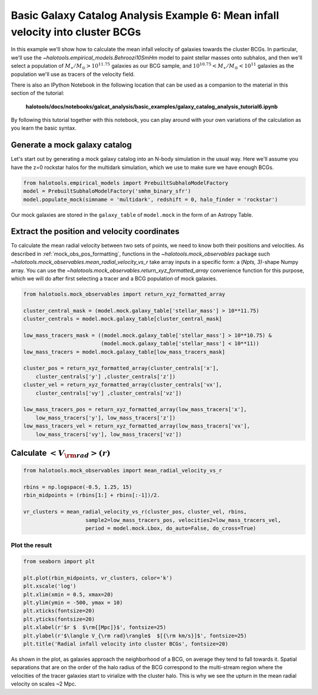 .. _galaxy_catalog_analysis_tutorial6:

Basic Galaxy Catalog Analysis Example 6: Mean infall velocity into cluster BCGs
==================================================================================================

In this example we'll show how to calculate the mean infall velocity of
galaxies towards the cluster BCGs. 
In particular, we'll use the `~halotools.empirical_models.Behroozi10SmHm` model 
to paint stellar masses onto subhalos, and then we'll select a 
population of :math:`M_{\ast}/M_{\odot}>10^{11.75}` galaxies as our BCG sample, 
and :math:`10^{10.75}<M_{\ast}/M_{\odot}<10^{11}` galaxies as the 
population we'll use as tracers of the velocity field. 

There is also an IPython Notebook in the following location that can be 
used as a companion to the material in this section of the tutorial:


    **halotools/docs/notebooks/galcat_analysis/basic_examples/galaxy_catalog_analysis_tutorial6.ipynb**

By following this tutorial together with this notebook, 
you can play around with your own variations of the calculation 
as you learn the basic syntax. 

Generate a mock galaxy catalog
------------------------------

Let's start out by generating a mock galaxy catalog into an N-body
simulation in the usual way. Here we'll assume you have the z=0 rockstar
halos for the multidark simulation, which we use to make sure we have enough BCGs.

.. code:: python

    from halotools.empirical_models import PrebuiltSubhaloModelFactory
    model = PrebuiltSubhaloModelFactory('smhm_binary_sfr')
    model.populate_mock(simname = 'multidark', redshift = 0, halo_finder = 'rockstar')

Our mock galaxies are stored in the ``galaxy_table`` of ``model.mock``
in the form of an Astropy Table.

Extract the position and velocity coordinates
---------------------------------------------
To calculate the mean radial velocity between two sets of points, 
we need to know both their positions and velocities. 
As described in :ref:`mock_obs_pos_formatting`, 
functions in the `~halotools.mock_observables` package 
such `~halotools.mock_observables.mean_radial_velocity_vs_r` take array inputs in a 
specific form: a (*Npts, 3)*-shape Numpy array. You can use the 
`~halotools.mock_observables.return_xyz_formatted_array` convenience 
function for this purpose, which we will do after first 
selecting a tracer and a BCG population of mock galaxies. 

.. code:: python

    from halotools.mock_observables import return_xyz_formatted_array

    cluster_central_mask = (model.mock.galaxy_table['stellar_mass'] > 10**11.75)
    cluster_centrals = model.mock.galaxy_table[cluster_central_mask]
    
    low_mass_tracers_mask = ((model.mock.galaxy_table['stellar_mass'] > 10**10.75) & 
                             (model.mock.galaxy_table['stellar_mass'] < 10**11))
    low_mass_tracers = model.mock.galaxy_table[low_mass_tracers_mask]

    cluster_pos = return_xyz_formatted_array(cluster_centrals['x'], 
        cluster_centrals['y'] ,cluster_centrals['z'])
    cluster_vel = return_xyz_formatted_array(cluster_centrals['vx'], 
        cluster_centrals['vy'] ,cluster_centrals['vz'])
    
    low_mass_tracers_pos = return_xyz_formatted_array(low_mass_tracers['x'], 
        low_mass_tracers['y'], low_mass_tracers['z'])
    low_mass_tracers_vel = return_xyz_formatted_array(low_mass_tracers['vx'], 
        low_mass_tracers['vy'], low_mass_tracers['vz'])
    

Calculate :math:`<V_{\rm rad}>(r)`
----------------------------------

.. code:: python

    from halotools.mock_observables import mean_radial_velocity_vs_r

    rbins = np.logspace(-0.5, 1.25, 15)
    rbin_midpoints = (rbins[1:] + rbins[:-1])/2.
    
    vr_clusters = mean_radial_velocity_vs_r(cluster_pos, cluster_vel, rbins, 
                        sample2=low_mass_tracers_pos, velocities2=low_mass_tracers_vel, 
                        period = model.mock.Lbox, do_auto=False, do_cross=True)

Plot the result
~~~~~~~~~~~~~~~

.. code:: python

    from seaborn import plt
    
    plt.plot(rbin_midpoints, vr_clusters, color='k')
    plt.xscale('log')
    plt.xlim(xmin = 0.5, xmax=20)
    plt.ylim(ymin = -500, ymax = 10)
    plt.xticks(fontsize=20)
    plt.yticks(fontsize=20)
    plt.xlabel(r'$r $  $\rm{[Mpc]}$', fontsize=25)
    plt.ylabel(r'$\langle V_{\rm rad}\rangle$  $[{\rm km/s}]$', fontsize=25)
    plt.title('Radial infall velocity into cluster BCGs', fontsize=20)


.. image:: cluster_bcg_infall_velocity.png

As shown in the plot, as galaxies approach the neighborhood of a BCG, 
on average they tend to fall towards it. 
Spatial separations that are on the order of the halo radius of the BCG 
correspond to the multi-stream region where the velocities of the 
tracer galaxies start to virialize with the cluster halo. This is 
why we see the upturn in the mean radial velocity on scales ~2 Mpc.  








